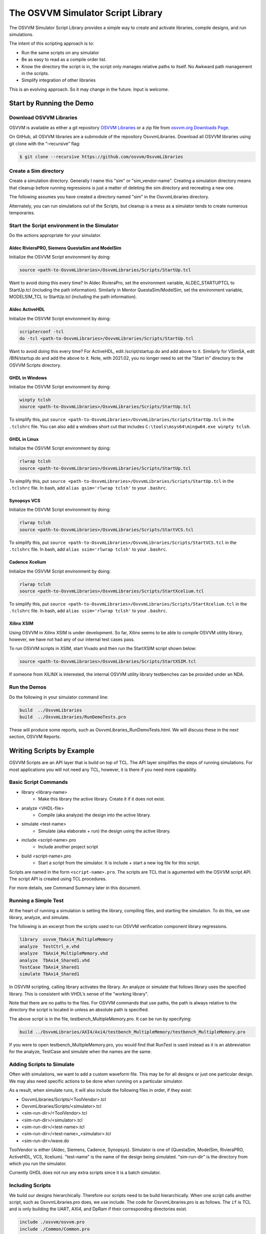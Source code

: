 The OSVVM Simulator Script Library
##################################

The OSVVM Simulator Script Library provides a simple way to create and
activate libraries, compile designs, and run simulations.

The intent of this scripting approach is to:

-  Run the same scripts on any simulator
-  Be as easy to read as a compile order list.
-  Know the directory the script is in, the script only manages relative 
   paths to itself.  No Awkward path management in the scripts.
-  Simplify integration of other libraries

This is an evolving approach. So it may change in the future. Input is
welcome.

Start by Running the Demo
==================================

Download OSVVM Libraries 
-----------------------------------

OSVVM is available as either a git repository 
`OSVVM Libraries <https://github.com/osvvm/OsvvmLibraries>`__ 
or a zip file from `osvvm.org Downloads Page <https://osvvm.org/downloads>`__.

On GitHub, all OSVVM libraries are a submodule of the repository OsvvmLibraries. Download all OSVVM libraries using git clone with the “–recursive” flag:

.. code:: bash

   $ git clone --recursive https://github.com/osvvm/OsvvmLibraries

Create a Sim directory
----------------------

Create a simulation directory. Generally I name this "sim" or
"sim_vendor-name". Creating a simulation directory means that
cleanup before running regressions is just a matter of deleting the sim
directory and recreating a new one.

The following assumes you have created a directory named "sim" in the
OsvvmLibraries directory.

Alternately, you can run simulations out of the Scripts, but cleanup is
a mess as a simulator tends to create numerous temporaries.


Start the Script environment in the Simulator
--------------------------------------------------------

Do the actions appropriate for your simulator.

Aldec RivieraPRO, Siemens QuestaSim and ModelSim
~~~~~~~~~~~~~~~~~~~~~~~~~~~~~~~~~~~~~~~~~~~~~~~~

Initialize the OSVVM Script environment by doing:

.. code:: tcl

   source <path-to-OsvvmLibraries>/OsvvmLibraries/Scripts/StartUp.tcl

Want to avoid doing this every time? In Aldec RivieraPro, set the
environment variable, ALDEC_STARTUPTCL to StartUp.tcl (including the
path information). Similarly in Mentor QuestaSim/ModelSim, set the
environment variable, MODELSIM_TCL to StartUp.tcl (including the path
information).

Aldec ActiveHDL
~~~~~~~~~~~~~~~

Initialize the OSVVM Script environment by doing:

.. code:: tcl

   scripterconf -tcl
   do -tcl <path-to-OsvvmLibraries>/OsvvmLibraries/Scripts/StartUp.tcl

Want to avoid doing this every time? For ActiveHDL, edit
/script/startup.do and add above to it. Similarly for VSimSA, edit
/BIN/startup.do and add the above to it. Note, with 2021.02, you no
longer need to set the "Start In" directory to the OSVVM Scripts
directory.

GHDL in Windows
~~~~~~~~~~~~~~~~

Initialize the OSVVM Script environment by doing:

.. code:: tcl

   winpty tclsh
   source <path-to-OsvvmLibraries>/OsvvmLibraries/Scripts/StartUp.tcl
   
To simplify this, put ``source <path-to-OsvvmLibraries>/OsvvmLibraries/Scripts/StartUp.tcl`` 
in the ``.tclshrc`` file.
You can also add a windows short cut that includes 
``C:\tools\msys64\mingw64.exe winpty tclsh``. 

GHDL in Linux
~~~~~~~~~~~~~~~~

Initialize the OSVVM Script environment by doing:

.. code:: tcl

   rlwrap tclsh
   source <path-to-OsvvmLibraries>/OsvvmLibraries/Scripts/StartUp.tcl

To simplify this, put ``source <path-to-OsvvmLibraries>/OsvvmLibraries/Scripts/StartUp.tcl`` 
in the ``.tclshrc`` file.
In bash, add ``alias gsim='rlwrap tclsh'`` to your ``.bashrc``.

Synopsys VCS
~~~~~~~~~~~~

Initialize the OSVVM Script environment by doing:

.. code:: tcl

   rlwrap tclsh
   source <path-to-OsvvmLibraries>/OsvvmLibraries/Scripts/StartVCS.tcl

To simplify this, put ``source <path-to-OsvvmLibraries>/OsvvmLibraries/Scripts/StartVCS.tcl`` 
in the ``.tclshrc`` file.
In bash, add ``alias ssim='rlwrap tclsh'`` to your ``.bashrc``.


Cadence Xcelium
~~~~~~~~~~~~~~~

Initialize the OSVVM Script environment by doing:

.. code:: tcl

   rlwrap tclsh
   source <path-to-OsvvmLibraries>/OsvvmLibraries/Scripts/StartXcelium.tcl

To simplify this, put ``source <path-to-OsvvmLibraries>/OsvvmLibraries/Scripts/StartXcelium.tcl`` 
in the ``.tclshrc`` file.
In bash, add ``alias ssim='rlwrap tclsh'`` to your ``.bashrc``.

Xilinx XSIM
~~~~~~~~~~~

Using OSVVM in Xilinx XSIM is under development.  So far, Xilinx seems 
to be able to compile OSVVM utility library, however, we have not had
any of our internal test cases pass.  

To run OSVVM scripts in XSIM, start Vivado and then run the StartXSIM
script shown below:

.. code:: tcl

   source <path-to-OsvvmLibraries>/OsvvmLibraries/Scripts/StartXSIM.tcl

If someone from XILINX is interested, the internal OSVVM utility library
testbenches can be provided under an NDA.

Run the Demos
--------------

Do the following in your simulator command line:  

.. code-block::

  build  ../OsvvmLibraries
  build  ../OsvvmLibraries/RunDemoTests.pro
  
These will produce some reports, such as OsvvmLibraries_RunDemoTests.html.
We will discuss these in the next section, OSVVM Reports.


Writing Scripts by Example
==================================

OSVVM Scripts are an API layer that is build on top of TCL.
The API layer simplifies the steps of running simulations.
For most applications you will not need any TCL, however,
it is there if you need more capability.

Basic Script Commands
--------------------------
- library <library-name>
   - Make this library the active library. Create it if it does not exist. 
- analyze <VHDL-file>
   - Compile (aka analyze) the design into the active library.
- simulate <test-name>
   - Simulate (aka elaborate + run) the design using the active library.
- include <script-name>.pro
   - Include another project script
- build <script-name>.pro
   - Start a script from the simulator.  It is include + start a new log file for this script.
   
Scripts are named in the form ``<script-name>.pro``.  
The scripts are TCL that is agumented with the OSVVM script API.
The script API is created using TCL procedures.  

For more details, see Command Summary later in this document.

Running a Simple Test
--------------------------
At the heart of running a simulation is setting the library, 
compiling files, and starting the simulation. 
To do this, we use library, analyze, and simulate. 

The following is an excerpt from the scripts used to 
run OSVVM verification component library regressions.

.. code:: tcl

   library  osvvm_TbAxi4_MultipleMemory
   analyze  TestCtrl_e.vhd
   analyze  TbAxi4_MultipleMemory.vhd
   analyze  TbAxi4_Shared1.vhd
   TestCase TbAxi4_Shared1
   simulate TbAxi4_Shared1

In OSVVM scripting, calling library activates the library. 
An analyze or simulate that follows library uses the specified library. 
This is consistent with VHDL’s sense of the "working library".

Note that there are no paths to the files.
For OSVVM commands that use paths, the path is
always relative to the directory the script is located in
unless an absolute path is specified.

The above script is in the file, testbench_MultipleMemory.pro.
It can be run by specifying:

.. code:: tcl

   build ../OsvvmLibraries/AXI4/Axi4/testbench_MultipleMemory/testbench_MultipleMemory.pro

If you were to open testbench_MultipleMemory.pro, you would find
that RunTest is used instead as it is an abbreviation for the
analyze, TestCase and simulate when the names are the same.

Adding Scripts to Simulate
--------------------------
Often with simulations, we want to add a custom waveform file. 
This may be for all designs or just one particular design.
We may also need specific actions to be done when running
on a particular simulator.

As a result, when simulate runs, it will also include the
following files in order, if they exist:

-  OsvvmLibraries/Scripts/<ToolVendor>.tcl
-  OsvvmLibraries/Scripts/<simulator>.tcl
-  <sim-run-dir>/<ToolVendor>.tcl
-  <sim-run-dir>/<simulator>.tcl
-  <sim-run-dir>/<test-name>.tcl
-  <sim-run-dir>/<test-name>_<simulator>.tcl
-  <sim-run-dir>/wave.do

ToolVendor is either {Aldec, Siemens, Cadence, Synopsys}. 
Simulator is one of {QuestaSim, ModelSim, RivieraPRO, ActiveHDL, VCS, Xcelium}. 
"test-name" is the name of the design being simulated. 
"sim-run-dir" is the directory from which you run the simulator.

Currently GHDL does not run any extra scripts since it is a batch
simulator.

Including Scripts
--------------------------
We build our designs hierarchically.
Therefore our scripts need to be build hierarchically.
When one script calls another script, such as OsvvmLibraries.pro does, we use include.
The code for OsvvmLibraries.pro is as follows. 
The ``if`` is TCL and is only building the UART, AXI4, and DpRam if 
their corresponding directories exist.

.. code:: tcl

   include ./osvvm/osvvm.pro
   include ./Common/Common.pro
 
   if {[DirectoryExists UART]} { 
     include ./UART/UART.pro
   }
   if {[DirectoryExists AXI4]} { 
     include ./AXI4/AXI4.pro
   }
   if {[DirectoryExists DpRam]} { 
     include ./DpRam/DpRam.pro
   }

Note the paths specified to include are relative to OsvvmLibriaries 
directory since that is where OsvvmLibraries.pro is located.

Building the OSVVM Libraries
-------------------------------------------
Build is a layer on top of include (it calls include) that creates a logging point.
In general, build is called from the simulator API (when we run something) 
and include is called from scripts.
 
By default, OSVVM creates collects all tool output for a build into 
an html based log file in ./logs/<tool_name>-<version>/<script-name>.html.

To compile all of the OSVVM libraries, use build as shown below. 

.. code:: tcl

   build ../OsvvmLibraries/OsvvmLibraries.pro

Running OSVVM Test Cases
--------------------------------
All OSVVM verification components are delivered with their
regression test suite. 
There is also a script, named RunAllTests.pro, that runs
all of the tests for that specific VC.

To run the AXI4 Full verification component regression suite, 
use the build shown below. 

.. code:: tcl

   build ../OsvvmLibraries/AXI4/Axi4/RunAllTests.pro

Everything in OSVVM is composed hierarchically. 
If you want to run all AXI4 (Axi4 Full, Axi4Lite, and AxiStream),
use the build shown below.

.. code:: tcl

   build ../OsvvmLibraries/AXI4/RunAllTests.pro

Similarly to run the tests for all VC in OsvvmLibraries use the build
shown below.  

.. code:: tcl

   build ../OsvvmLibraries/AXI4/RunAllTests.pro
   

For most VC and OsvvmLibraries, there is a RunDemoTests.pro that runs
a small selection of the VC test cases.

Do not use TCL's source or EDA tool's do
--------------------------------------------------
OSVVM uses include since it helps manage the path of where the
script files are located.
Include uses TCL's ``source`` internally.
However, if you use TCL's ``source`` (or EDA tool's ``do``) instead, 
you will not get include's directory management features and
your scripts will need to manage the directory paths themselves.

Do not use TCL's cd
--------------------------------------------------
Simulators create files containing library mappings and
other information in the simulation directory.
As a result, when running scripts, you do not want to use ``cd``
as simulator will be lost as the information it needs is 
spread across several directories.   

OSVVM's Reports
==================================
Good reports simplify debug and help find problems quickly. 
This is important as according to the 
`2020 Wilson Verification Survey FPGA  <https://blogs.sw.siemens.com/verificationhorizons/2020/12/02/part-4-the-2020-wilson-research-group-functional-verification-study/>`__
verification engineers spend 46% of their time debugging.

OSVVM produces the following reports:   

- HTML Build Summary Report for human inspection that provides test completion status.  
- JUnit XML Build Summary Report for use with continuous integration (CI/CD) tools.   
- HTML Test Case Detailed report for each test case with Alert, Functional Coverage, and Scoreboard reports.  
- HTML based simulator transcript/log files (simulator output)  
- Text based test case transcript file (from TranscriptOpen)  

The best way to see the reports is to look at the ones from the demo. 
If you have not already done ``build OsvvmLibraries/RunDemoTests.pro``, 
then do so now.

HTML Build Summary Report
-------------------------------------------
The Build Summary Report allows us to quickly confirm if a 
build passed or quickly identify which test cases did not PASS. 

The Build Summary Report has three distinct pieces:   

- Build Status   
- Test Suite Summary   
- Test Case Summary   

For each Test Suite and Test Case, there is additional information,
such as Functional Coverage and Disabled Alert Count.

In the sim directory, the Build Summary Report is 
in the file OsvvmLibraries_RunDemoTests.html.

.. figure:: images/DemoBuildSummaryReport.png
  :name: BuildSummaryReportFig
  :scale: 25 %
  :align: center
  
  Build Summary Report
  
Note that any place in the report there is a triangle preceding text,
pressing on the triangle will rotate it and either hide or reveal
additional information.


Build Status
~~~~~~~~~~~~~~~~~~~~~~~~~~~~~~~~
The Build Status, shown below, is in a table at the top of the 
Build Summary Report. 
If code coverage is run, there will be a link to 
the results at the bottom of the Build Summary Report.

.. figure:: images/DemoBuildStatus.png
  :name: BuildStatusFig
  :scale: 50 %
  :align: center
  
  Build Status


Test Suite Summary
~~~~~~~~~~~~~~~~~~~~~~~~~~~~~~~~~~
When running tests, test cases are grouped into test suites.
A build can include multiple test suites.
The next table we see in the Build Summary Report is the
Test Suite Summary.  
The figure below shows 
that this build includes the test suites Axi4Full, AxiStream, and UART.

.. figure:: images/DemoTestSuiteSummary.png
  :name: TestSuiteSummaryFig
  :scale: 50 %
  :align: center
  
  Test Suite Summary


Test Case Summary
~~~~~~~~~~~~~~~~~~~~~~~~~~~~~~~~~~
The remainder of the Build Summary Report is Test Case Summary, see below.
There is a seprate Test Case Summary for each test suite in the build.

.. figure:: images/DemoTestCaseSummaries.png
  :name: TestCaseSummaryFig
  :scale: 50 %
  :align: center
  
  Test Case Summary

 
JUnit XML Build Summary Report
-------------------------------------------
The JUnit XML Build Summary Report works with 
continuous integration (CI/CD).   
The CI/CD tools use this to understand if the test
is passing or not.
They also have facilities for displaying the 
report - however, the OSVVM HTML format provides
a superset of information.

OSVVM runs regressions on GitHub.  

HTML Test Case Detailed Report
------------------------------------------
For each test case that is run (simulated), 
a Test Case Detailed Report is produced that
contains consists of the following information:  

- Test Information Link Table  
- Alert Report  
- Functional Coverage Report(s)  
- Scoreboard Report(s)  
- Link to Test Case Transcript (opened with Transcript Open)   
- Link to this test case in HTML based simulator transcript  

After running one of the regressions, open one of the HTML files 
in the directory ./reports/<test-suite-name>. 

Note that any place in the report there is a triangle preceding text,
pressing on the triangle will rotate it and either hide or reveal
additional information.


Test Information Link Table
~~~~~~~~~~~~~~~~~~~~~~~~~~~~~~~~~~
The Test Information Link Table is in a table at the top of the 
Test Case Detailed Report. 
The figure below has links to the Alert Report (in this file),
Functional Coverage Report (in this file),
Scoreboard Reports (in this file),
a link to simulation results (if the simulation report is in HTML),
and a link to any transcript files opened by OSVVM.

.. figure:: images/DemoTestCaseLinks.png
  :name: TestInfoFig
  :scale: 50 %
  :align: center
  
  Test Information Link Table


Alert Report
~~~~~~~~~~~~~~~~~~~~~~~~~~~~~~~~~~
The Alert Report, shown below, provides detailed information for each AlertLogID
that is used in a test case.   

.. figure:: images/DemoAlertReport.png
  :name: AlertFig
  :scale: 50 %
  :align: center
  
  Alert Report
  

Functional Coverage Report(s)
~~~~~~~~~~~~~~~~~~~~~~~~~~~~~~~~~~
The Test Case Detailed Reportcontains a 
Functional Coverage Report, shown below, for each 
functional coverage model used in the test case.
Note this report is not from the demo.

.. figure:: images/CoverageReport.png
  :name: FunctionalCoverageFig
  :scale: 50 %
  :align: center
  
  Functional Coverage Report

Scoreboard Report(s)
~~~~~~~~~~~~~~~~~~~~~~~~~~~~~~~~~~
The Test Case Detailed Report contains a 
Scoreboard Report, shown below,  for each 
scoreboard model used in the test case.

.. figure:: images/DemoScoreboardReport.png
  :name: ScoreboardFig
  :scale: 50 %
  :align: center
  
  Scoreboard Report


Test Case Transcript
-------------------------------------------
OSVVM's transcript utility facilitates collecting all 
test output to into a single file, as shown below.  

.. figure:: images/DemoVHDLTranscript.png
  :name: TestCaseTranscriptFig
  :scale: 50 %
  :align: center
  
  Test Case Transcript



HTML Simulator Transcript
-------------------------------------------
Simulator transcript files can be long.  
The basic OSVVM regression test (OsvvmLibraries/RunAllTests.pro),
produces a log file that is 84K lines long.  
As a plain text file, this is not browsable, however,
when converted to an html file it is.
OSVVM gives you the option to create either html (default), shown below, or plain text.
In the html report, any place there is a triangle preceding text,
pressing on the triangle will rotate it and either hide or reveal
additional information.

.. figure:: images/DemoSimTranscript.png
  :name: SimTranscriptFig
  :scale: 50 %
  :align: center
  
  HTML Simulator Transcript



How To Generate Reports
==================================

VHDL Aspects of Generating Reports
------------------------------------------  
To generate reports, you need to have the following in your VHDL testbench:  
* Name your test case with ``SetAlertLogName("TestName")``.  
* Do some self-checking with ``AffirmIf``, ``AffirmIfEqual``, or ``AffirmIfNotDiff``.  
* End the test case with ``EndOfTestReports``.  

These following code snippet shows these in use.
More details of this are in OSVVM Test Writers User Guide in the documentation repository.

.. code:: vhdl

   -- Reference to OSVVM Utility Library
   library OSVVM ;
   context OSVVM.OsvvmContext ;
   . . . 
   TestProc : process
   begin
     -- Name the Test
     SetAlertLogName("TbDut") ; 
     . . .
     -- Do some Checks
     AffirmIfEqual(Data, X"A025", "Check Data") ;
     . . . 
     -- Generate Reports (replaces call to ReportAlerts)
     EndOfTestReports ; 
     std.env.stop(GetAlertCount) ; 
   end process TestProc ; 

Generating Reports and Simple Tests
------------------------------------------  
If we have a simple test, where the design name is 
Dut.vhd and the testbench is TbDut.vhd,
then we can run it with the following script

.. code:: tcl

   # File name:  Dut.pro
   analyze   Dut.vhd
   analyze   TbDut.vhd
   simulate  TbDut
   
If we run this test with using ``build Dut.pro``, 
Dut and TbDut will be compiled into the library named default. 
The simulation TbDut will run and 
a build summary report will be created with only one test case in it.
The test suite will be named Default. 
The test case will be named TbDut.  
Be sure to name the test internally to TbDut using SetAlertLogName
as otherwise, a NAME_MISMATCH failure will be generated.


Generating Reports and Running Tests without Configurations
------------------------------------------------------------------  
In OSVVM, we use the testbench framework shown in the
OSVVM Test Writers User Guide (see documentation repository). 
The test harness in the following example is named TbUart. 
The test sequencer entity is in file TestCtrl_e.vhd. 
Tests are in architectures of TestCtrl in the files,
TestCtrl_SendGet1.vhd, TestCtrl_SendGet2.vhd, and TbtCtrl_Scoreboard1.vhd. 
The tests are run by calling "simulate TbUart".
TestCase is used to specify the test name that is running.
This is needed here as otherwise the name TbUart would be used.
The test case that is run is the latest one that was analyzed.


.. code:: tcl

   TestSuite Uart
   library   osvvm_TbUart
   analyze   TestCtrl_e.vhd
   analyze   TbUart.vhd

   TestCase  TbUart_SendGet1
   analyze   TestCtrl_SendGet1.vhd 
   simulate  TbUart

   TestCase  TbUart_SendGet2
   analyze   TestCtrl_SendGet2.vhd 
   simulate  TbUart

   TestCase  TbUart_Scoreboard1
   analyze   TestCtrl_Scoreboard1.vhd 
   simulate  TbUart
   
The above call to TestCase puts the TestCase name into the build
test summary YAML file.   
If the simulation for any reason fails to run, there will be 
no test status information in the YAML file.
As a result, when the build summary report is being created,
it will detect this as a test failure.

Another possibility in the above test scenario is that a 
particular test case fails to analyze.   
In this case, if the script continues and calls simulate,
the previously successfully compiled test will run.
In this case, if each test is given a unique name in VHDL
using SetAlertLogName (which is also recorded in the YAML file),
then the VHDL test name will not match the test case name
and a NAME_MISMATCH failure will be generated by the scripts.  

Generating Reports and Running Tests with Configurations
------------------------------------------------------------------------------------  
The OSVVM verification component regression suite uses configurations 
to specify an exact architecture to run in a given test.
We give the configuration, the test case, and the file the same name.
We also put the configuration declaration at the end of the file
containing the test case (try it, you will understand why).  
When we run a test that uses a configuration, simulate specifies 
the configuration's design unit name.
Hence, we revise the sequence of running one test to be as follows.

.. code:: tcl

   TestCase  TbUart_SendGet1
   analyze   TbUart_SendGet1.vhd 
   simulate  TbUart_SendGet1

When running a large test suite, this gets tedious, so we added 
a shortcut named RunTest that encapsulates the above three
steps into the single step.  
This changes our original script to the following. 
If the name in RunTest has a path, the path is only used with analyze.

.. code:: tcl

   TestSuite Uart
   library   osvvm_TbUart
   analyze   TestCtrl_e.vhd
   analyze   TbUart.vhd

   RunTest   TbUart_SendGet1.vhd 
   RunTest   TbUart_SendGet2.vhd 
   RunTest   TbUart_Scoreboard1.vhd 

One advantage of using configurations is that 
on a clean build (library deleted before starting it), 
if a test case fails to analyze, then the 
corresponding configuration will fail to analyze, 
and the simulation will fail to run.
If this happens, it will be detected and recorded
as a test failure in the build summary report.

Turning on Code Coverage 
==================================
Code coverage is a metric that tells us if certain parts of our design
have been exercised or not.  Turning on code coverage with OSVVM is simple.
In the following example, we enable coverage options during analysis and 
simulation separately.   

.. code:: tcl

   # File name:  Dut.pro
   SetCoverageAnalyzeEnable true
   analyze   Dut.vhd
   SetCoverageAnalyzeEnable false
   SetCoverageSimulateEnable true
   analyze   TbDut.vhd
   simulate  TbDut
   SetCoverageSimulateEnable false
   
Note that CoverageAnalyzeEnable is specifically turned off
before compiling the testbench so that the testbench is not 
included in the coverage metrics.

You can also set specific options by using SetCoverageAnalyzeOptions 
and SetCoverageSimulateOptions.  By default, OSVVM sets these options
so that statement, branch, and statemachine coverage is collected. 

When coverage is turned on for a build, coverage is collected for each test.  
If there are multiple test suites in the build,
when a test suite completes execution, 
the coverage for each test in the test suite is merged.  
When a build completes the coverage from each test suite 
is merged and an html coverage report is produced.

Command Summary 
==================================
Commands are case sensitive.  Single word names are
all lower case.  Multiple word names are CamelCase.

The following are general commands.      
      
- library <library> [<path>]
   - Make this library the active library. Create it if it does not exist.
     Libraries are created in the path specified by VhdlLibraryDirectory in Scripts/OsvvmScriptDefaults.tcl. 
- LinkLibrary <library> [<path>]
   - Create a mapping to a library that was already created.
- LinkLibraryDirectory [LibraryDirectory]
   - Map all of the libraries in the specified ``LibraryDirectory``.
     If ``LibraryDirectory`` is not specified, the current directory is used.
- LinkCurrentLibraries
   - If you use ``cd``, then use LinkCurrentLibraries immediately after
     to map all libraries in the current directory
- RemoveAllLibraries
   - Delete all of the working libraries.
- SetLibraryDirectory [LibraryDirectory]
   - Set the directory in which the libraries will be created.
     If ``LibraryDirectory`` is not specified, the current directory is used.
     By default, libraries are created in ``<LibraryDirectory>/VHDL_LIBS/<tool version>/``.
- GetLibraryDirectory
   - Get the Library Directory.
- analyze [<path>/]<name>
   - Analyze (aka compile) the design into the active library.
     Name must be a file with an extension that is either *.vhd or *.vhdl.
- simulate <test-name>
   - Simulate (aka elaborate + run) the design using the active library.
- TestCase <test-name>
   - Identify the TestCase that is active. 
     Must match name in the testbench call to SetAlertLogName.
- RunTest [<path>/]<name> [<test-name>]
   - Combines analyze, TestCase, and simulate into one step.
     If ``test-name`` is not specified, use the base name of ``file``.
- SkipTest <test-name> Reason
   - Add Skip test to the Build Summary Reports with ``Reason`` as part of the report. 
- TestSuite <test-suite-name>
   - Identify the current TestSuite.  If not specified the name is `default`.
- include [<path>/]<name>
   - Include another project script.
     If ``name`` is a file and its extension is .pro, .tcl, or .do, it will be sourced. 
     If ``name`` is a directory then any file whose name is ``name`` and 
     extension is .pro, .tcl, or .do will be sourced. 
- build [<path>/]<name>
   - Start a script from the simulator.  It is include + start a new log file for this script.
- SetTranscriptType [html|log]
   - Select the Transcript file to be either html or log.  The default is html.
- GetTranscriptType
   - Get the Transcript file type (either html or log).

In all commands that accept a path, relative paths (including no path) is
relative to the directory in which the current script is running.  


The following commands set options for analyze and simulate.

- SetVHDLVersion [2008 | 2019 | 1993 | 2002]
   - Set VHDL analyze version.  OSVVM libraries require 2008 or newer.
- GetVHDLVersion
   - Return the current VHDL Version.
- SetSimulatorResolution <value>
   - Set Simulator Resolution. Any value supported by the simulator is ok.
- GetSimulatorResolution
   - Return the current Simulator Resolution.
- SetCoverageAnalyzeEnable <value>
   - If ``value`` is true, enable coverage during analyze,
   - otherwise, if the ``value`` is "", set the enable to the specified by SetCoverageEnable,
   - otherwise, disable coverage during analyze.
- GetCoverageAnalyzeEnable
   - Returns the setting for coverage during analyze.
- SetCoverageAnalyzeOptions <options>
   - Use the string specified in ``options`` as the coverage options during analyze. 
- GetCoverageAnalyzeOptions 
   - Return the coverage options for analyze.
- SetCoverageSimulateEnable <value>
   - If ``value`` is true, enable coverage during simulate,
   - otherwise, if the ``value`` is "", set the enable to the specified by SetCoverageEnable,
   - otherwise, disable coverage during simulate.
- GetCoverageSimulateEnable
   - Returns the setting for coverage during simulate.
- SetCoverageSimulateOptions <options>
   - Use the string specified in ``options`` as the coverage options during simulate. 
- GetCoverageSimulateOptions 
   - Return the coverage options for simulate.
- SetCoverageEnable <value>
   - If ``value`` is true, set coverage enable to true,
   - otherwise, set coverage enable to false.
   - The default value is "true"
- GetCoverageEnable
   - Get the CoverageEnable value. 
- SetVhdlAnalyzeOptions <options>
   - Set the VHDL options for analyze to ``options``.
- GetVhdlAnalyzeOptions 
   - Get the VHDL options for analyze.
- SetVerilogAnalyzeOptions <options>
   - Set the Verilog options for analyze to ``options``.
- GetVerilogAnalyzeOptions 
   - Get the Verilog options for analyze.
- SetExtendedAnalyzeOptions <options> 
   - Set extended (additional) options for analyze to ``options``.
- GetExtendedAnalyzeOptions
   - Get extended (additional) options for analyze.
- SetExtendedSimulateOptions <options>
   - Set extended (additional) options for simulate to ``options``.
- GetExtendedSimulateOptions
   - Get extended (additional) options for simulate.

The values for a commands ``options`` value are typically simulator dependent.
To keep a set of scripts simulator independent, be sure to call these
at a high level, such as in ``LocalScriptDefaults.tcl``.

Caution any undocumented commands are experimental and may change or be removed in a future revision.


Script File Summary 
==================================

- StartUp.tcl  
   - StartUp script for ActiveHDL, GHDL, Mentor, RivieraPro, and VSimSA (ActiveHDL)   
   - Detects the simulator running and calls the VendorScript_vendor-name.tcl.
     Also calls OsvvmProjectScripts.tcl and OsvvmScriptDefaults.tcl 

- StartVCS.tcl  
   - StartUp script for Synopsys VCS.  Does what StartUp.tcl does except is specific to VCS  
      
- StartXcelium.tcl  
   - StartUp script for Cadence Xcelium.  Does what StartUp.tcl does except is specific to Xcelium
      
- StartXSIM.tcl  
   - StartUp script for Xilinx XSIM.  Does what StartUp.tcl does except is specific to Xsim
   - Note, XSIM is currently a alpha level, experimental release.
      
- VendorScript_tool-name.tcl  
   - TCL procedures that do simulator specific actions.
   - "tool-name" = one of (ActiveHDL, GHDL, Mentor, RivieraPro, VSimSA, VCS, Xcelium, Xsim)
   - VSimSA is the one associated with ActiveHDL.
   - Called by StartUp.tcl 

- OsvvmProjectScripts.tcl  
   - TCL procedures that do common simulator and project build tasks.
   - Called by StartUp.tcl

- OsvvmScriptDefaults.tcl  
   - Default settings for the OSVVM Script environment.
   - Called by StartUp.tcl
   
- LocalScriptDefaults.tcl  
   - User default settings for the OSVVM Script environment.
   - Not in OSVVM repository so it will not be replaced on OSVVM updates
   - If it exists, called by StartUp.tcl



Deprecated Descriptor Files
==================================
Include with a file extension of ".dirs" or ".files" is deprecated and
is only supported for backward compatibility.

<Name>.dirs is a directory descriptor file that contains a list of
directories. Each directory is handled by calling "include <directory>".

<Name>.files is a file descriptor that contains a list of names. Each
name is handled by calling "analyze <name>". If the extension of the
name is ".vhd" or ".vhdl" the file will be compiled as VHDL source. If
the extension of the name is ".v" the file will be compiled as verilog
source. If the extension of the name is ".lib", it is handled by calling
"library <name>".



Release History
==================================
For the release history see, `CHANGELOG.md <CHANGELOG.md>`__

Participating and Project Organization
====================================================================
The OSVVM project welcomes your participation with either issue reports
or pull requests. For details on `how to participate
see <https://opensource.ieee.org/osvvm/OsvvmLibraries/-/blob/master/CONTRIBUTING.md>`__

You can find the project `Authors here <AUTHORS.md>`__ and `Contributors
here <CONTRIBUTORS.md>`__.

More Information on OSVVM
==================================
**OSVVM Forums and Blog:** http://www.osvvm.org/   

**SynthWorks OSVVM Blog:** http://www.synthworks.com/blog/osvvm/   

**Gitter:** https://gitter.im/OSVVM/Lobby   

**Documentation:** `osvvm.github.io <https://osvvm.github.io>`__   

**Documentation:** `Documentation for the OSVVM libraries can be found
here <https://github.com/OSVVM/Documentation>`__   

Copyright and License
==================================
Copyright (C) 2006-2022 by `SynthWorks Design Inc. <http://www.synthworks.com/>`__ 

Copyright (C) 2022 by `OSVVM contributors <CONTRIBUTOR.md>`__

This file is part of OSVVM.

::

   Licensed under Apache License, Version 2.0 (the "License")
   You may not use this file except in compliance with the License.
   You may obtain a copy of the License at

http://www.apache.org/licenses/LICENSE-2.0

::

   Unless required by applicable law or agreed to in writing, software
   distributed under the License is distributed on an "AS IS" BASIS,
   WITHOUT WARRANTIES OR CONDITIONS OF ANY KIND, either express or implied.
   See the License for the specific language governing permissions and
   limitations under the License.
